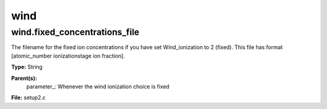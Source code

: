 
====
wind
====

wind.fixed_concentrations_file
==============================
The filename for the fixed ion concentrations if you have
set Wind_ionization to 2 (fixed). This file has format
[atomic_number  ionizationstage   ion fraction]. 

**Type:** String

**Parent(s):**
  parameter_: Whenever the wind ionization choice is fixed


**File:** setup2.c


